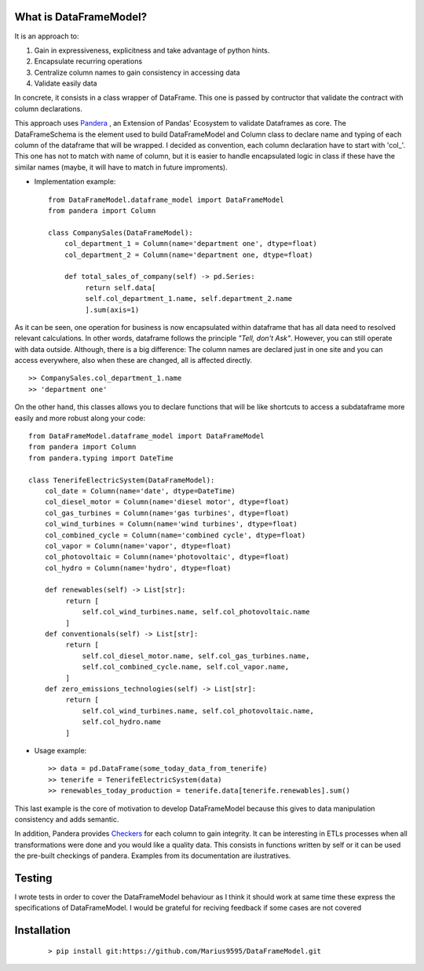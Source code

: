 
.. figure:: assets/logo.png
  :align: center
  :scale: 50%
  :alt: DataFrameModel

  
What is DataFrameModel?
---------

It is an approach to: 

1) Gain in expressiveness, explicitness and take advantage of python hints.
2) Encapsulate recurring operations
3) Centralize column names to gain consistency in accessing data
4) Validate easily data

In concrete, it consists in a class wrapper of DataFrame. This one is passed by contructor that validate the contract with column declarations.


This approach uses `Pandera <https://pandera.readthedocs.io/en/stable/>`_ ,
an Extension of Pandas' Ecosystem to validate Dataframes as core.
The DataFrameSchema is the element used to build DataFrameModel
and Column class to declare name and typing of each column of the
dataframe that will be wrapped. I decided as convention, each column
declaration have to start with 'col_'. This one has not to
match with name of column, but it is easier to handle encapsulated
logic in class if these have the similar names (maybe, it will have to match in future improments).

* Implementation example::

       from DataFrameModel.dataframe_model import DataFrameModel
       from pandera import Column

       class CompanySales(DataFrameModel):
           col_department_1 = Column(name='department one', dtype=float)
           col_department_2 = Column(name='department one, dtype=float)
            
           def total_sales_of_company(self) -> pd.Series:
                return self.data[
                self.col_department_1.name, self.department_2.name
                ].sum(axis=1)
               
As it can be seen, one operation for business is now encapsulated
within dataframe that has all data need to resolved relevant
calculations. In other words, dataframe follows the principle
*"Tell, don't Ask"*. However, you can still operate with data
outside. Although, there is a big difference: The column names
are declared just in one site and you can access everywhere,
also when these are changed, all is affected directly.

::

            >> CompanySales.col_department_1.name
            >> 'department one'


On the other hand, this classes allows you to declare functions that will be
like shortcuts to access a subdataframe more easily and more robust
along your code:

::


           from DataFrameModel.dataframe_model import DataFrameModel
           from pandera import Column
           from pandera.typing import DateTime

           class TenerifeElectricSystem(DataFrameModel):
               col_date = Column(name='date', dtype=DateTime)
               col_diesel_motor = Column(name='diesel motor', dtype=float)
               col_gas_turbines = Column(name='gas turbines', dtype=float)
               col_wind_turbines = Column(name='wind turbines', dtype=float)
               col_combined_cycle = Column(name='combined cycle', dtype=float)
               col_vapor = Column(name='vapor', dtype=float)
               col_photovoltaic = Column(name='photovoltaic', dtype=float)
               col_hydro = Column(name='hydro', dtype=float)

               def renewables(self) -> List[str]:
                    return [
                        self.col_wind_turbines.name, self.col_photovoltaic.name
                    ]
               def conventionals(self) -> List[str]:
                    return [
                        self.col_diesel_motor.name, self.col_gas_turbines.name,
                        self.col_combined_cycle.name, self.col_vapor.name,
                    ]
               def zero_emissions_technologies(self) -> List[str]:
                    return [
                        self.col_wind_turbines.name, self.col_photovoltaic.name,
                        self.col_hydro.name
                    ]

* Usage example::

       >> data = pd.DataFrame(some_today_data_from_tenerife)
       >> tenerife = TenerifeElectricSystem(data)
       >> renewables_today_production = tenerife.data[tenerife.renewables].sum()
       


This last example is the core of motivation to develop DataFrameModel
because this gives to data manipulation consistency and adds semantic.

In addition, Pandera provides `Checkers <https://pandera.readthedocs.io/en/stable/checks.html>`_
for each column to gain integrity.  It can be interesting in ETLs processes when all transformations
were done and you would like a quality data. This consists in functions written by self or it can be used the pre-built checkings of pandera.
Examples from its documentation are ilustratives.

Testing
------

I wrote tests in order to cover the DataFrameModel behaviour as I think it should work
at same time these express the specifications of DataFrameModel. 
I would be grateful for reciving feedback if some cases are not covered


Installation
---------

    ::
      
       > pip install git:https://github.com/Marius9595/DataFrameModel.git
    
